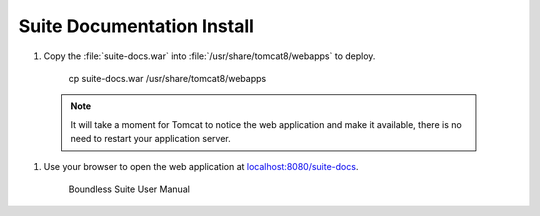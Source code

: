 .. _install.ubuntu.tomcat.docs:

Suite Documentation Install
---------------------------

#. Copy the :file:`suite-docs.war` into :file:`/usr/share/tomcat8/webapps` to deploy.
     
     cp suite-docs.war /usr/share/tomcat8/webapps

  .. note:: It will take a moment for Tomcat to notice the web application and make it available, there is no need to restart your application server.

#. Use your browser to open the web application at `localhost:8080/suite-docs <http://localhost:8080/suite-docs/>`__.

   .. figure:: /install/include/war/img/suite-docs.png
      
      Boundless Suite User Manual